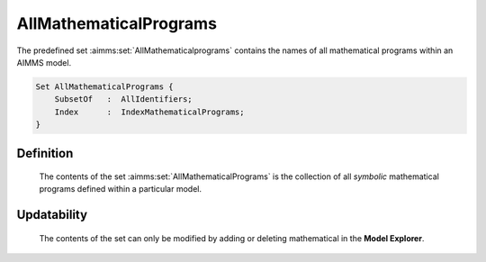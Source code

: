 .. aimms:set:: AllMathematicalPrograms

.. _AllMathematicalPrograms:

AllMathematicalPrograms
=======================

The predefined set :aimms:set:`AllMathematicalprograms` contains the names of all
mathematical programs within an AIMMS model.

.. code-block:: aimms

        Set AllMathematicalPrograms {
            SubsetOf   :  AllIdentifiers;
            Index      :  IndexMathematicalPrograms;
        }

Definition
----------

    The contents of the set :aimms:set:`AllMathematicalPrograms` is the collection of
    all *symbolic* mathematical programs defined within a particular model.

Updatability
------------

    The contents of the set can only be modified by adding or deleting
    mathematical in the **Model Explorer**.

.. seealso::

    -  Mathematical programs in :doc:`optimization-modeling-components/solving-mathematical-programs/mathematicalprogram-declaration-and-attributes` of the `Language Reference <https://documentation.aimms.com/language-reference/index.html>`__.

    -  The functions :aimms:func:`GMP::Instance::Generate`, :aimms:func:`GMP::Instance::GenerateStochasticProgram`, and :aimms:func:`GMP::Instance::GetSymbolicMathematicalProgram`.
